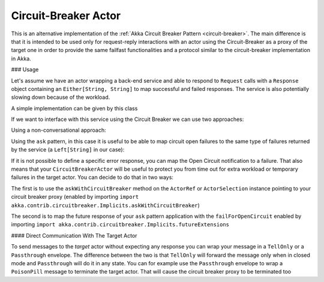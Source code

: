 .. _circuit-breaker-proxy:

Circuit-Breaker Actor
=====================

This is an alternative implementation of the :ref:`Akka Circuit Breaker Pattern <circuit-breaker>`.
The main difference is that it is intended to be used only for request-reply interactions with an actor using the Circuit-Breaker as a proxy of the target one
in order to provide the same failfast functionalities and a protocol similar to the circuit-breaker implementation in Akka.


### Usage

Let's assume we have an actor wrapping a back-end service and able to respond to ``Request`` calls with a ``Response`` object
containing an ``Either[String, String]`` to map successful and failed responses. The service is also potentially slowing down
because of the workload.

A simple implementation can be given by this class

.. includecode:: @contribSrc@/src/test/scala/akka/contrib/circuitbreaker/sample/CircuitBreaker.scala#simple-service


If we want to interface with this service using the Circuit Breaker we can use two approaches:

Using a non-conversational approach:

.. includecode:: @contribSrc@/src/test/scala/akka/contrib/circuitbreaker/sample/CircuitBreaker.scala#basic-sample

Using the ``ask`` pattern, in this case it is useful to be able to map circuit open failures to the same type of failures
returned by the service (a ``Left[String]`` in our case):

.. includecode:: @contribSrc@/src/test/scala/akka/contrib/circuitbreaker/sample/CircuitBreaker.scala#ask-sample

If it is not possible to define a specific error response, you can map the Open Circuit notification to a failure.
That also means that your ``CircuitBreakerActor`` will be useful to protect you from time out for extra workload or
temporary failures in the target actor.
You can decide to do that in two ways:

The first is to use the ``askWithCircuitBreaker`` method on the ``ActorRef`` or ``ActorSelection`` instance pointing to
your circuit breaker proxy (enabled by importing ``import akka.contrib.circuitbreaker.Implicits.askWithCircuitBreaker``)

.. includecode:: @contribSrc@/src/test/scala/akka/contrib/circuitbreaker/sample/CircuitBreaker.scala#ask-with-circuit-breaker-sample

The second is to map the future response of your ``ask`` pattern application with the ``failForOpenCircuit``
enabled by importing ``import akka.contrib.circuitbreaker.Implicits.futureExtensions``

.. includecode:: @contribSrc@/src/test/scala/akka/contrib/circuitbreaker/sample/CircuitBreaker.scala#ask-with-failure-sample

#### Direct Communication With The Target Actor

To send messages to the `target` actor without expecting any response you can wrap your message in a ``TellOnly`` or a ``Passthrough``
envelope. The difference between the two is that ``TellOnly`` will forward the message only when in closed mode and
``Passthrough`` will do it in any state. You can for example use the ``Passthrough`` envelope to wrap a ``PoisonPill``
message to terminate the target actor. That will cause the circuit breaker proxy to be terminated too

